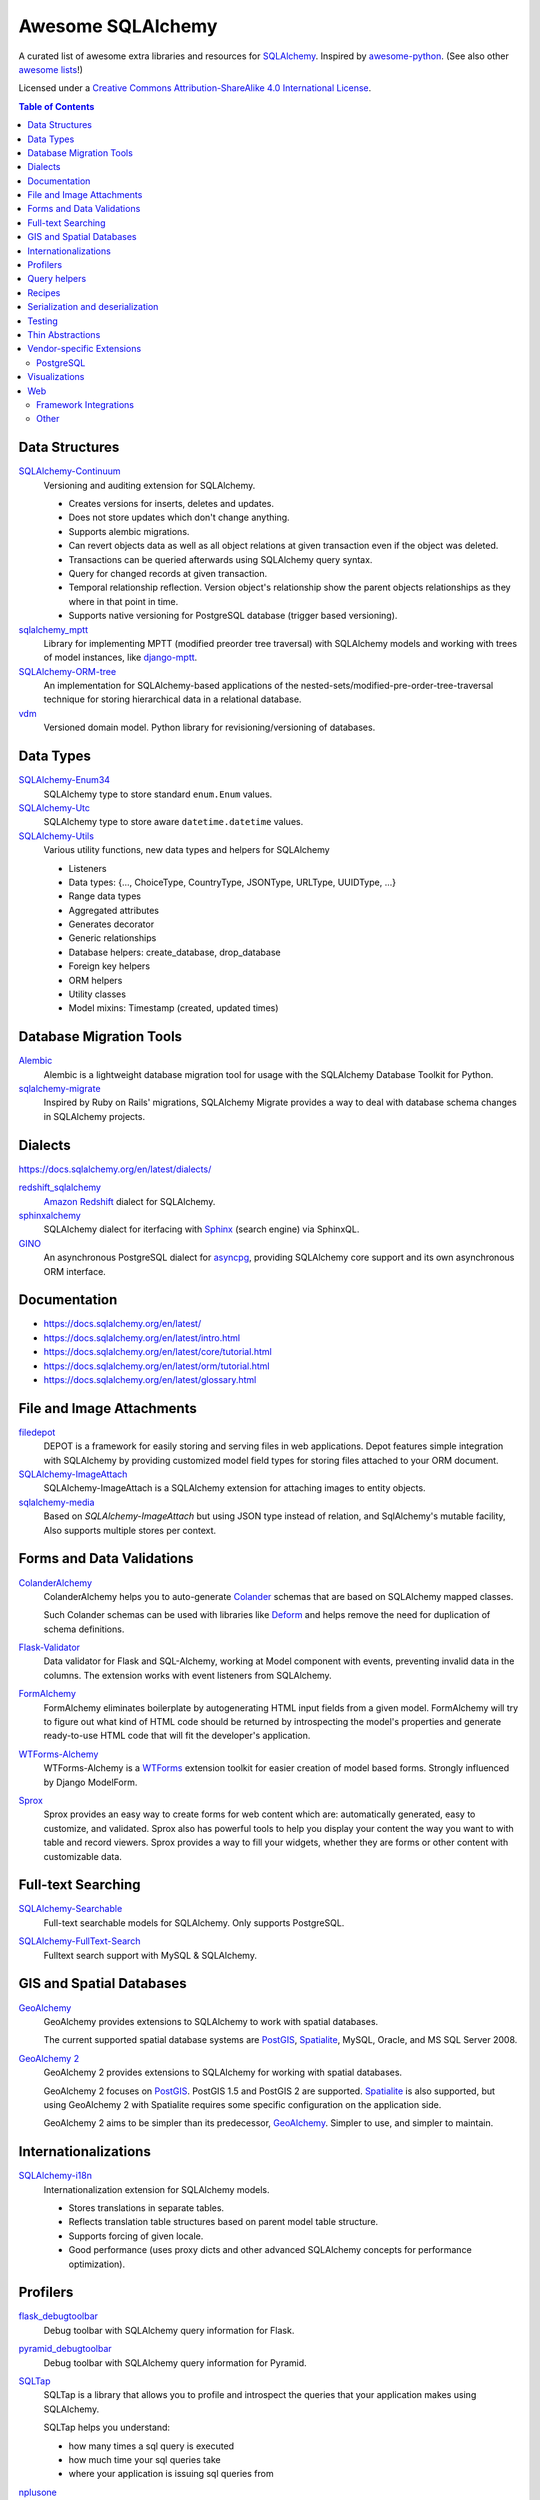 Awesome SQLAlchemy
==================

.. image:: https://cdn.rawgit.com/sindresorhus/awesome/d7305f38d29fed78fa85652e3a63e154dd8e8829/media/badge.svg
   :target: https://github.com/sindresorhus/awesome

A curated list of awesome extra libraries and resources for SQLAlchemy_.  Inspired by
awesome-python_.  (See also other `awesome lists`__!)

Licensed under a `Creative Commons Attribution-ShareAlike 4.0 International
License`__.

.. _SQLAlchemy: https://www.sqlalchemy.org/
.. _awesome-python: https://github.com/vinta/awesome-python
__ https://github.com/sindresorhus/awesome
__ https://creativecommons.org/licenses/by-sa/4.0/

.. contents:: Table of Contents
   :backlinks: none
   :depth: 3


Data Structures
---------------

SQLAlchemy-Continuum_
   Versioning and auditing extension for SQLAlchemy.

   - Creates versions for inserts, deletes and updates.
   - Does not store updates which don't change anything.
   - Supports alembic migrations.
   - Can revert objects data as well as all object relations at given
     transaction even if the object was deleted.
   - Transactions can be queried afterwards using SQLAlchemy query syntax.
   - Query for changed records at given transaction.
   - Temporal relationship reflection. Version object's relationship show
     the parent objects relationships as they where in that point in time.
   - Supports native versioning for PostgreSQL database (trigger based
     versioning).

sqlalchemy_mptt_
   Library for implementing MPTT (modified preorder tree traversal) with
   SQLAlchemy models and working with trees of model instances,
   like django-mptt_.

SQLAlchemy-ORM-tree_
   An implementation for SQLAlchemy-based applications of
   the nested-sets/modified-pre-order-tree-traversal technique for
   storing hierarchical data in a relational database.

vdm_
   Versioned domain model. Python library for revisioning/versioning of databases.

.. _django-mptt: https://github.com/django-mptt/django-mptt/
.. _SQLAlchemy-Continuum: https://sqlalchemy-continuum.readthedocs.io/
.. _sqlalchemy_mptt: https://sqlalchemy-mptt.readthedocs.io/
.. _SQLAlchemy-ORM-tree: https://sqlalchemy-orm-tree.readthedocs.io/
.. _vdm: https://github.com/okfn/vdm


Data Types
----------

SQLAlchemy-Enum34_
   SQLAlchemy type to store standard ``enum.Enum`` values.

SQLAlchemy-Utc_
   SQLAlchemy type to store aware ``datetime.datetime`` values.

SQLAlchemy-Utils_
   Various utility functions, new data types and helpers for SQLAlchemy

   - Listeners
   - Data types: {..., ChoiceType, CountryType, JSONType, URLType, UUIDType, ...}
   - Range data types
   - Aggregated attributes
   - Generates decorator
   - Generic relationships
   - Database helpers: create_database, drop_database
   - Foreign key helpers
   - ORM helpers
   - Utility classes
   - Model mixins: Timestamp (created, updated times)

.. _SQLAlchemy-Enum34: https://github.com/spoqa/sqlalchemy-enum34
.. _SQLAlchemy-Utc: https://github.com/spoqa/sqlalchemy-utc
.. _SQLAlchemy-Utils: https://sqlalchemy-utils.readthedocs.io/


Database Migration Tools
------------------------

Alembic_
   Alembic is a lightweight database migration tool for usage with the
   SQLAlchemy Database Toolkit for Python.

sqlalchemy-migrate_
   Inspired by Ruby on Rails' migrations, SQLAlchemy Migrate provides
   a way to deal with database schema changes in SQLAlchemy projects.

.. _Alembic: https://alembic.readthedocs.io/
.. _sqlalchemy-migrate: https://sqlalchemy-migrate.readthedocs.io/


Dialects
--------

https://docs.sqlalchemy.org/en/latest/dialects/

redshift_sqlalchemy_
   `Amazon Redshift`_ dialect for SQLAlchemy.

sphinxalchemy_
   SQLAlchemy dialect for iterfacing with Sphinx_ (search engine) via
   SphinxQL.

GINO_
   An asynchronous PostgreSQL dialect for asyncpg_, providing SQLAlchemy
   core support and its own asynchronous ORM interface.

.. _Amazon Redshift: https://aws.amazon.com/redshift/
.. _redshift_sqlalchemy: https://github.com/binarydud/redshift_sqlalchemy
.. _Sphinx: https://sphinxsearch.com/
.. _sphinxalchemy: https://sphinxalchemy.readthedocs.io/
.. _GINO: https://github.com/python-gino/gino
.. _asyncpg: https://github.com/MagicStack/asyncpg


Documentation
-------------

* https://docs.sqlalchemy.org/en/latest/
* https://docs.sqlalchemy.org/en/latest/intro.html
* https://docs.sqlalchemy.org/en/latest/core/tutorial.html
* https://docs.sqlalchemy.org/en/latest/orm/tutorial.html
* https://docs.sqlalchemy.org/en/latest/glossary.html


File and Image Attachments
--------------------------

filedepot_
    DEPOT is a framework for easily storing and serving files in web
    applications. Depot features simple integration with SQLAlchemy by providing
    customized model field types for storing files attached to your ORM
    document.

SQLAlchemy-ImageAttach_
   SQLAlchemy-ImageAttach is a SQLAlchemy extension for attaching images
   to entity objects.

sqlalchemy-media_
   Based on `SQLAlchemy-ImageAttach` but using JSON type instead of relation,
   and SqlAlchemy's mutable facility, Also supports multiple stores per context.

.. _filedepot: https://depot.readthedocs.io/
.. _SQLAlchemy-ImageAttach: https://sqlalchemy-imageattach.readthedocs.io/
.. _sqlalchemy-media: https://github.com/pylover/sqlalchemy-media


Forms and Data Validations
--------------------------

ColanderAlchemy_
   ColanderAlchemy helps you to auto-generate Colander_ schemas that are based
   on SQLAlchemy mapped classes.

   Such Colander schemas can be used with libraries like Deform_ and helps
   remove the need for duplication of schema definitions.

Flask-Validator_
   Data validator for Flask and SQL-Alchemy, working at Model component 
   with events, preventing invalid data in the columns.
   The extension works with event listeners from SQLAlchemy.
   
FormAlchemy_
   FormAlchemy eliminates boilerplate by autogenerating HTML input fields from a
   given model. FormAlchemy will try to figure out what kind of HTML code should
   be returned by introspecting the model's properties and generate ready-to-use
   HTML code that will fit the developer's application.

WTForms-Alchemy_
   WTForms-Alchemy is a WTForms_ extension toolkit for easier creation of
   model based forms.  Strongly influenced by Django ModelForm.

Sprox_
   Sprox provides an easy way to create forms for web content which are:
   automatically generated, easy to customize, and validated. Sprox also
   has powerful tools to help you display your content the way you want
   to with table and record viewers. Sprox provides a way to fill your
   widgets, whether they are forms or other content with customizable data.


.. _Colander: https://docs.pylonsproject.org/projects/colander/
.. _ColanderAlchemy: https://github.com/stefanofontanelli/ColanderAlchemy
.. _Deform: https://docs.pylonsproject.org/projects/deform/
.. _Flask-Validator: https://flask-validator.readthedocs.io/ 
.. _FormAlchemy: https://github.com/FormAlchemy/formalchemy
.. _WTForms: https://wtforms.readthedocs.io/
.. _WTForms-Alchemy: https://wtforms-alchemy.readthedocs.io/
.. _Sprox: https://sprox.org/


Full-text Searching
-------------------

SQLAlchemy-Searchable_
   Full-text searchable models for SQLAlchemy. Only supports PostgreSQL.

.. _SQLAlchemy-Searchable: https://sqlalchemy-searchable.readthedocs.io/

SQLAlchemy-FullText-Search_
   Fulltext search support with MySQL & SQLAlchemy.

.. _SQLAlchemy-FullText-Search: https://github.com/mengzhuo/sqlalchemy-fulltext-search


GIS and Spatial Databases
-------------------------

GeoAlchemy_
   GeoAlchemy provides extensions to SQLAlchemy to work with spatial databases.

   The current supported spatial database systems are PostGIS_, Spatialite_,
   MySQL, Oracle, and MS SQL Server 2008.

`GeoAlchemy 2`_
   GeoAlchemy 2 provides extensions to SQLAlchemy for working with
   spatial databases.

   GeoAlchemy 2 focuses on PostGIS_.  PostGIS 1.5 and PostGIS 2 are supported.
   Spatialite_ is also supported, but using GeoAlchemy 2 with Spatialite
   requires some specific configuration on the application side.

   GeoAlchemy 2 aims to be simpler than its predecessor, GeoAlchemy_.
   Simpler to use, and simpler to maintain.

.. _GeoAlchemy: https://geoalchemy.readthedocs.io/
.. _GeoAlchemy 2: https://geoalchemy-2.readthedocs.io/
.. _PostGIS: https://postgis.net/
.. _Spatialite: https://www.gaia-gis.it/gaia-sins/


Internationalizations
---------------------

SQLAlchemy-i18n_
   Internationalization extension for SQLAlchemy models.


   - Stores translations in separate tables.
   - Reflects translation table structures based on
     parent model table structure.
   - Supports forcing of given locale.
   - Good performance (uses proxy dicts and other advanced SQLAlchemy
     concepts for performance optimization).

.. _SQLAlchemy-i18n: https://sqlalchemy-i18n.readthedocs.io/


Profilers
---------

flask_debugtoolbar_
   Debug toolbar with SQLAlchemy query information for Flask.

pyramid_debugtoolbar_
   Debug toolbar with SQLAlchemy query information for Pyramid.

SQLTap_
   SQLTap is a library that allows you to profile and introspect the queries
   that your application makes using SQLAlchemy.

   SQLTap helps you understand:

   - how many times a sql query is executed
   - how much time your sql queries take
   - where your application is issuing sql queries from

nplusone_
   Auto-detect the n+1 queries problem in SQLAlchemy (and other Python ORMs)

   nplusone detects unnecessary queries caused by lazy loading and unused eager loading.
   Integrates with Flask-SQLAlchemy.

.. _flask_debugtoolbar: https://github.com/flask-debugtoolbar/flask-debugtoolbar
.. _pyramid_debugtoolbar: https://github.com/Pylons/pyramid_debugtoolbar
.. _SQLTap: https://github.com/inconshreveable/sqltap
.. _nplusone: https://github.com/jmcarp/nplusone


Query helpers
-------------

sqlakeyset_
   This library implements keyset-based paging for SQLAlchemy (both ORM and core).

   This library has been tested with PostgreSQL and MariaDB/MySQL.
   It should work with other SQLAlchemy-supported databases to provided they support ``row(`` syntax.

.. _sqlakeyset: https://github.com/djrobstep/sqlakeyset


Recipes
-------

* https://github.com/sqlalchemy/sqlalchemy/wiki/UsageRecipes


Serialization and deserialization
---------------------------------

marshmallow-sqlalchemy_
   SQLAlchemy integration with the marshmallow_ (de)serialization library.

.. _marshmallow: https://marshmallow.readthedocs.io/
.. _marshmallow-sqlalchemy: https://marshmallow-sqlalchemy.readthedocs.io/

sqlalchemy-dict_
  SQLAlchemy extension for interacting models with python dictionary.

.. _sqlalchemy-dict: https://github.com/meyt/sqlalchemy-dict


Testing
-------

charlatan_
   Fixtures management for SQLAlchemy and other systems.

factory_boy_
   Generate fake data and create random fixtures for testing in SQLAlchemy
   and many other Python ORM systems.

mixer_
   Generate fake data and create random fixtures for testing in SQLAlchemy
   and many other Python ORM systems.


.. _charlatan: https://github.com/uber/charlatan
.. _factory_boy: https://github.com/FactoryBoy/factory_boy
.. _mixer: https://github.com/klen/mixer


Thin Abstractions
-----------------

Dataset_
   Easy-to-use data handling for SQL data stores in Python with support for
   implicit table creation, bulk loading, and transaction. Dataset also
   includes support for freezing data to CSV and JSON flat files.

rdflib-sqlalchemy_
   RDFLib_ store using SQLAlchemy dbapi as back-end.

SQLSoup_
   SQLSoup provides a convenient way to map Python objects to
   relational database tables, with no declarative code of any kind.
   It's built on top of the SQLAlchemy ORM and provides a super-minimalistic
   interface to an existing database.

.. _Dataset: https://dataset.readthedocs.io/
.. _RDFLib: https://github.com/RDFLib/rdflib
.. _rdflib-sqlalchemy: https://github.com/RDFLib/rdflib-sqlalchemy
.. _SQLSoup: https://sqlsoup.readthedocs.io/



Vendor-specific Extensions
--------------------------

PostgreSQL
..........

`Flask-SQLAlchemy-PGEvents <https://github.com/shawalli/flask-sqlalchemy-pgevents>`_
   Flask extension that uses SQLAlchemy and
   `psycopg2-pgevents <https://github.com/shawalli/psycopg2-pgevents>`_ to
   enable event listeners tied into database-layer triggers.

sqlalchemy-crosstab-postgresql_
   New grammar for SQLAlchemy to make handling the ``crosstab()`` tablefunc
   (i.e. pivot tables) in PostgreSQL easy peasy.
   
sqlalchemy-postgres-copy_
   Wrapper for using PostgreSQL `COPY` with SQLAlchemy for efficient bulk data
   imports and exports.

.. _sqlalchemy-crosstab-postgresql:
   https://github.com/makmanalp/sqlalchemy-crosstab-postgresql
.. _sqlalchemy-postgres-copy:
   https://github.com/jmcarp/sqlalchemy-postgres-copy


Visualizations
--------------

sadisplay_
   Simple package for describing SQLAlchemy schema and display raw database tables by reflecting feature.

sqlalchemy_schemadisplay_
   This module generates images from SQLAlchemy models.

eralchemy_
   ERAlchemy generates Entity Relation (ER) diagram from databases or from SQLAlchemy models.

.. _sadisplay: https://bitbucket.org/estin/sadisplay
.. _sqlalchemy_schemadisplay: https://github.com/fschulze/sqlalchemy_schemadisplay
.. _eralchemy: https://github.com/Alexis-benoist/eralchemy


Web
---

Framework Integrations
......................

bottle-sqlalchemy_
   A Bottle_ plugin to manage SQLAlchemy session to your application.

filteralchemy_
   Declarative query builder that auto-generates filter parameters from
   models and parses request parameters using marshmallow-sqlalchemy_
   and webargs_.

Flask-SQLAlchemy_
   Flask-SQLAlchemy is an extension for Flask_ that adds support for
   SQLAlchemy to your application.

Flask-Admin_
   The admin interface framework for Flask_.
   With scaffolding for SQLAlchemy, MongoEngine, pymongo and Peewee.

pyramid_sqlalchemy_
  pyramid_sqlalchemy provides everything needed to use SQLAlchemy in
  Pyramid_ applications.

pyramid_restler_
   pyramid_restler is a somewhat-opinionated toolkit for building
   RESTful Web services and applications on top of the
   Pyramid framework (with SQLAlchemy models).

sacrud_
   SACRUD will solve your problem of CRUD interface for SQLAlchemy,
   by providing extension for Pyramid_ (yet) or use it in pure form.
   Unlike classical CRUD interface, pyramid_sacrud_ allows override and
   flexibly customize interface (that is closer to ``django.contrib.admin``).

SQLA-wrapper_
    A light and framework-independent wrapper for SQLAlchemy that makes
    it really easy to setup and use.

    - Doesn't change the SQLAlchemy syntax.
    - Can paginate the results of the queries.
    - Support for muliple databases at the same time.

zope.sqlalchemy_
   The aim of this package is to unify the plethora of existing packages
   integrating SQLAlchemy with Zope_'s transaction management.
   As such it seeks only to provide a data manager and makes no attempt
   to define a zopeish way to configure engines.

.. _Bottle: https://bottlepy.org/
.. _bottle-sqlalchemy: https://github.com/iurisilvio/bottle-sqlalchemy
.. _filteralchemy: https://github.com/jmcarp/filteralchemy
.. _Flask: https://palletsprojects.com/p/flask/
.. _Flask-SQLAlchemy: https://pythonhosted.org/Flask-SQLAlchemy/
.. _Flask-Admin: https://github.com/flask-admin/flask-admin
.. _Pyramid: https://trypyramid.com/
.. _pyramid_restler: https://github.com/wylee/pyramid_restler
.. _pyramid_sacrud: https://pyramid-sacrud.readthedocs.io/
.. _pyramid_sqlalchemy: https://pyramid-sqlalchemy.readthedocs.io/
.. _sacrud: https://sacrud.readthedocs.io/
.. _SQLA-wrapper: https://github.com/jpscaletti/sqla-wrapper
.. _webargs: https://github.com/marshmallow-code/webargs
.. _Zope: https://www.zope.org/
.. _zope.sqlalchemy: https://pypi.org/project/zope.sqlalchemy/


Other
.....

paginate_sqlalchemy_
   This module helps dividing large lists of items into pages.
   The user is shown one page at a time and can navigate to other pages.

sandman2_
   Generate a curl-able REST HTTP API with searching and filtering
   for all tables in a database and an admin UI with Flask-SQLAlchemy
   and HTTP Basic Authentication.

sqlalchemy_mixins_
   A set of well-tested mixins that brings Active Record, Django-like queries, nested eager load and beauty __repr__ to your SQLAlchemy.
  
.. _paginate_sqlalchemy: https://github.com/Pylons/paginate_sqlalchemy
.. _sandman2: https://github.com/jeffknupp/sandman2
.. _sqlalchemy_mixins: https://github.com/absent1706/sqlalchemy-mixins
